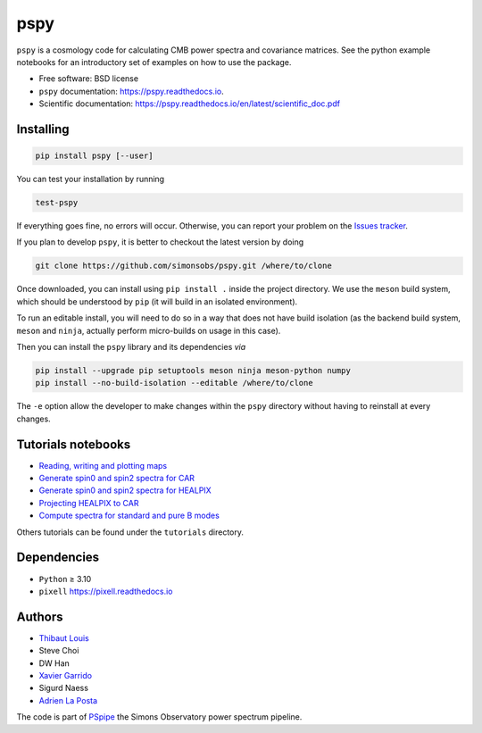 ====
pspy
====
.. inclusion-marker-do-not-remove

``pspy`` is a cosmology code for calculating CMB power spectra and covariance matrices. See the
python example notebooks for an introductory set of examples on how to use the package.

.. image:: https://img.shields.io/pypi/v/pspy.svg?style=flat
   :target: https://pypi.python.org/pypi/pspy/
.. image:: https://img.shields.io/badge/license-BSD-yellow
   :target: https://github.com/simonsobs/pspy/blob/master/LICENSE
.. image:: https://img.shields.io/github/actions/workflow/status/simonsobs/pspy/testing.yml?branch=master
   :target: https://github.com/simonsobs/pspy/actions?query=workflow%3ATesting
.. image:: https://readthedocs.org/projects/pspy/badge/?version=latest
   :target: https://pspy.readthedocs.io/en/latest/?badge=latest
.. image:: https://codecov.io/gh/simonsobs/pspy/branch/master/graph/badge.svg?token=HHAJ7NQ5CE
   :target: https://codecov.io/gh/simonsobs/pspy
.. image:: https://mybinder.org/badge_logo.svg
   :target: https://mybinder.org/v2/gh/simonsobs/pspy/master?filepath=docs/source/notebooks/%2Findex.ipynb

* Free software: BSD license
* ``pspy`` documentation: https://pspy.readthedocs.io.
* Scientific documentation: https://pspy.readthedocs.io/en/latest/scientific_doc.pdf


Installing
----------

.. code:: shell

    pip install pspy [--user]

You can test your installation by running

.. code:: shell

    test-pspy

If everything goes fine, no errors will occur. Otherwise, you can report your problem on the `Issues
tracker <https://github.com/simonsobs/pspy/issues>`_.

If you plan to develop ``pspy``, it is better to checkout the latest version by doing

.. code:: shell

    git clone https://github.com/simonsobs/pspy.git /where/to/clone

Once downloaded, you can install using ``pip install .`` inside the project directory. We use the
``meson`` build system, which should be understood by ``pip`` (it will build in an isolated
environment).

To run an editable install, you will need to do so in a way that does not have build isolation (as
the backend build system, ``meson`` and ``ninja``, actually perform micro-builds on usage in this
case).

Then you can install the ``pspy`` library and its dependencies *via*

.. code:: shell

    pip install --upgrade pip setuptools meson ninja meson-python numpy
    pip install --no-build-isolation --editable /where/to/clone

The ``-e`` option allow the developer to make changes within the ``pspy`` directory without having
to reinstall at every changes.


Tutorials notebooks
-------------------

* `Reading, writing and plotting maps  <https://pspy.readthedocs.org/en/latest/notebooks/tutorial_io.html>`_
* `Generate spin0 and spin2 spectra for CAR  <https://pspy.readthedocs.org/en/latest/notebooks/tutorial_spectra_car_spin0and2.html>`_
* `Generate spin0 and spin2 spectra for HEALPIX  <https://pspy.readthedocs.org/en/latest/notebooks/tutorial_spectra_healpix_spin0and2.html>`_
* `Projecting HEALPIX to CAR  <https://pspy.readthedocs.org/en/latest/notebooks/tutorial_projection.html>`_
* `Compute spectra for standard and pure B modes  <https://pspy.readthedocs.org/en/latest/notebooks/tutorial_purebb.html>`_

Others tutorials can be found under the ``tutorials`` directory.

Dependencies
------------

* ``Python`` ≥ 3.10
* ``pixell`` https://pixell.readthedocs.io


Authors
------------
* `Thibaut Louis <https://thibautlouis.github.io>`_
* Steve Choi
* DW Han
* `Xavier Garrido <https://xgarrido.github.io>`_
* Sigurd Naess
* `Adrien La Posta <https://adrien-laposta.github.io>`_

The code is part of `PSpipe <https://github.com/simonsobs/PSpipe>`_ the Simons Observatory power spectrum pipeline.
